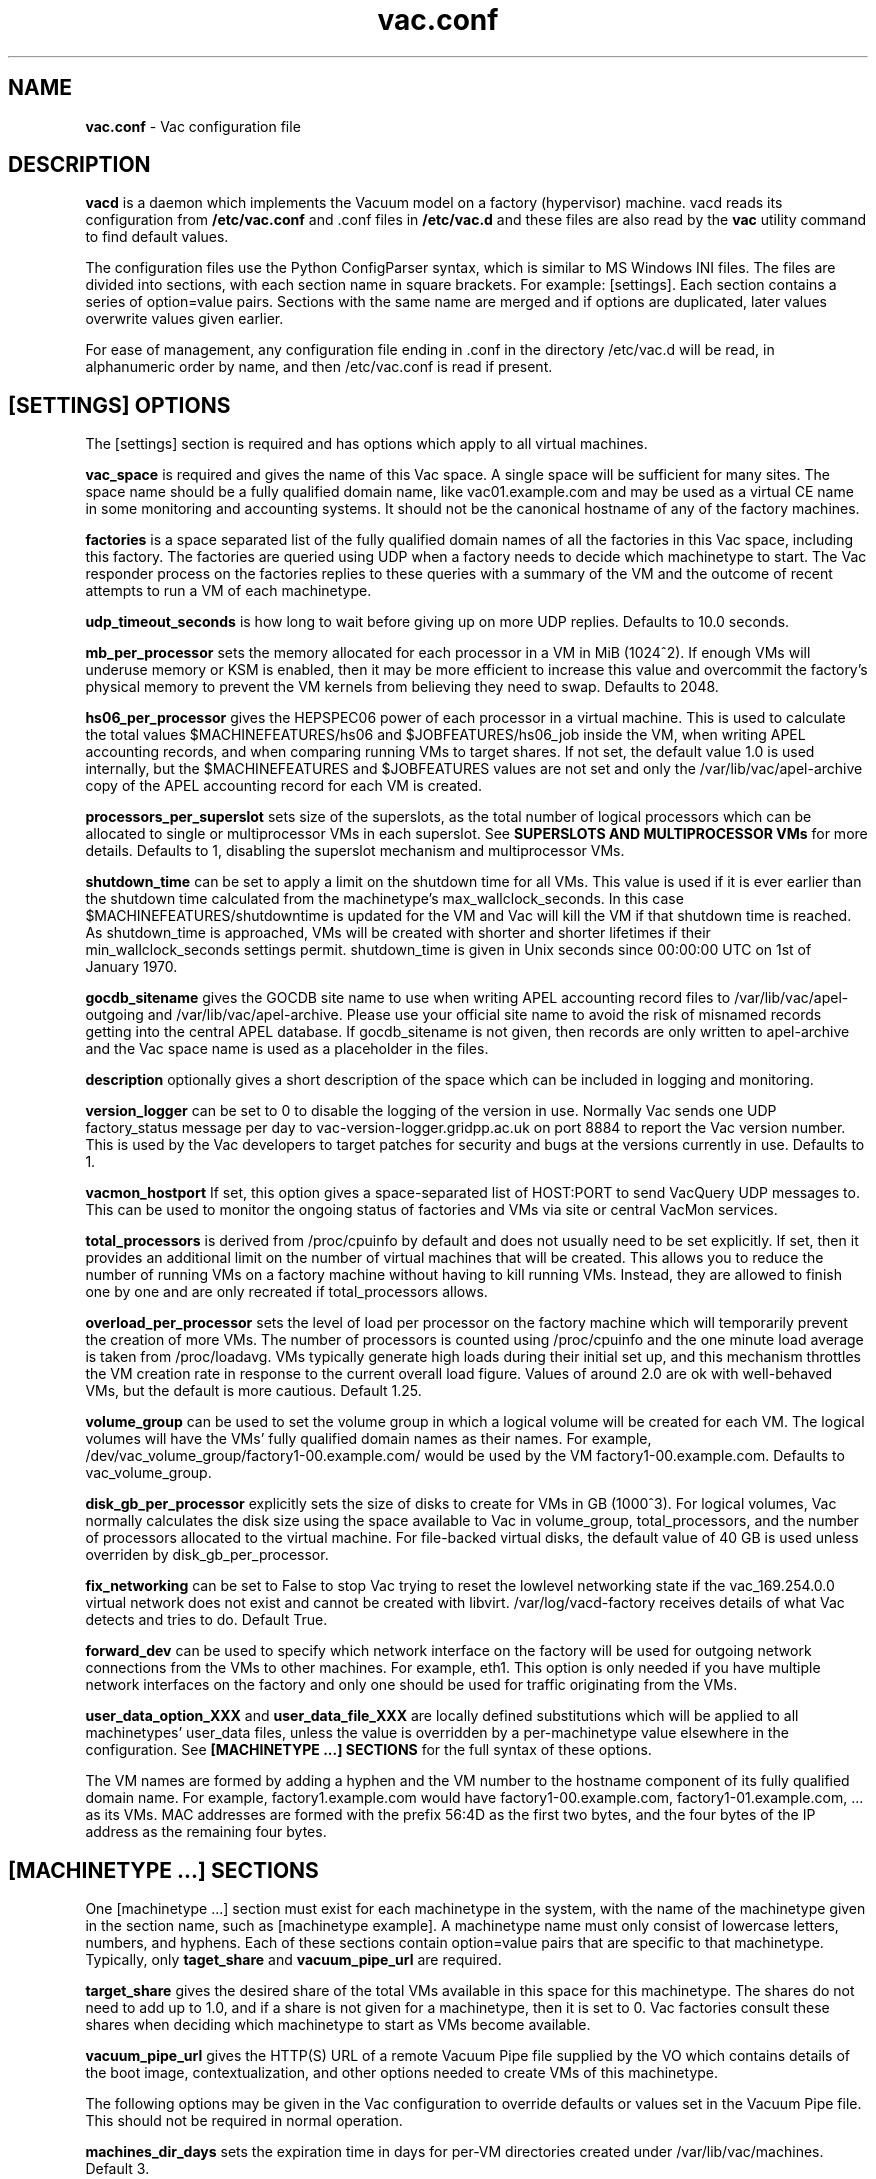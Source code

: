 .TH vac.conf 5 "Nov 2015" "vac.conf" "Vac Manual"
.SH NAME
.B vac.conf
\- Vac configuration file
.SH DESCRIPTION
.B vacd
is a daemon which implements the Vacuum model on a factory (hypervisor)
machine. vacd reads its configuration from
.B /etc/vac.conf
and .conf files in
.B /etc/vac.d
and these files are also read by the
.B vac
utility command to find default values.

The configuration files use the Python ConfigParser syntax, which is similar
to MS Windows INI files. The files are divided into sections, with each section
name in square brackets. For example: [settings]. Each section contains
a series of option=value pairs. Sections with the same name are merged
and if options are duplicated, later values overwrite values given
earlier.

For ease of management, any configuration file ending in .conf in the
directory /etc/vac.d will be read, in 
alphanumeric order by name, and then /etc/vac.conf is read if present. 

.SH [SETTINGS] OPTIONS

The [settings] section is required and has options which apply to all virtual
machines. 

.B vac_space
is required and gives the name of this Vac space. A single space will be
sufficient for many sites. The space name should be a fully qualified domain
name, like vac01.example.com and may be used as a virtual CE name in some
monitoring and accounting systems. It should not be the canonical hostname
of any of the factory machines.

.B factories
is a space separated list of the fully qualified domain names of all
the factories in this Vac space, including this factory. The factories are
queried using UDP when a factory needs to decide which machinetype to start.
The Vac responder process on the factories replies to these queries with
a summary of the VM and the outcome of recent attempts to run a VM of each
machinetype.

.B udp_timeout_seconds
is how long to wait before giving up on more UDP replies. Defaults to 10.0
seconds.

.B mb_per_processor
sets the memory allocated for each processor in a VM in MiB (1024^2).
If enough VMs will underuse memory or KSM is enabled, then it may be more
efficient to increase this value and overcommit the factory's physical
memory to prevent the VM kernels from believing they need to swap.
Defaults to 2048.

.B hs06_per_processor
gives the HEPSPEC06 power of each processor in a virtual machine. This is used
to calculate the total values $MACHINEFEATURES/hs06 and $JOBFEATURES/hs06_job
inside the VM, when writing APEL accounting records, and when comparing running
VMs to target shares. If not set, the default value 1.0 is used internally, but
the $MACHINEFEATURES and $JOBFEATURES values are not set and only the 
/var/lib/vac/apel-archive copy of the APEL accounting record for each VM is 
created.

.B processors_per_superslot
sets size of the superslots, as the total number of logical processors which
can be allocated to single or multiprocessor VMs in each superslot. See 
.B SUPERSLOTS AND MULTIPROCESSOR VMs
for more details. Defaults to 1, 
disabling the superslot mechanism and multiprocessor VMs.

.B shutdown_time
can be set to apply a limit on the shutdown time for all VMs. This value is 
used if it is ever earlier than the shutdown time calculated from the 
machinetype's max_wallclock_seconds. In this case $MACHINEFEATURES/shutdowntime
is updated for the VM and Vac will kill the VM if that shutdown time is
reached. As shutdown_time is approached, VMs will be created with shorter
and shorter lifetimes if their min_wallclock_seconds settings permit.
shutdown_time is given in Unix seconds since 00:00:00 UTC on 1st of January
1970.

.B gocdb_sitename
gives the GOCDB site name to use when writing APEL 
accounting record files to /var/lib/vac/apel-outgoing and 
/var/lib/vac/apel-archive. Please use your official site name to avoid
the risk of misnamed records getting into the central APEL database.
If gocdb_sitename is not given, then records are only written to 
apel-archive and the Vac space name is used as a placeholder in the 
files.

.B description
optionally gives a short description of the space which can be included
in logging and monitoring.

.B version_logger
can be set to 0 to disable the logging of the version in use. Normally
Vac sends one UDP factory_status message per day to 
vac-version-logger.gridpp.ac.uk on port 8884 to report the Vac
version number. This is used by the Vac developers to target patches for
security and bugs at the versions currently in use. Defaults to 1.

.B vacmon_hostport
If set, this option gives a space-separated list of HOST:PORT to send 
VacQuery UDP messages to. This can be used to monitor the ongoing status
of factories and VMs via site or central VacMon services.

.B total_processors
is derived from /proc/cpuinfo by default and does not usually need to be 
set explicitly. If set, then it provides an additional limit on the number 
of virtual machines that will be created. This allows you to reduce the 
number of running VMs on a factory machine without having to kill running 
VMs. Instead, they are allowed to finish one by one and are only recreated
if total_processors allows.

.B overload_per_processor
sets the level of load per processor on the factory machine which will 
temporarily prevent the creation of more VMs. The number of processors is
counted using /proc/cpuinfo and the one minute load average is taken from 
/proc/loadavg. VMs typically generate high loads during their initial
set up, and this mechanism throttles the VM creation rate in response
to the current overall load figure. Values of around 2.0 are ok
with well-behaved VMs, but the default is more cautious. Default 1.25.

.B volume_group
can be used to set the volume group in which a logical volume will
be created for each VM. The logical volumes will have the
VMs' fully qualified domain names as their names. For example, 
/dev/vac_volume_group/factory1-00.example.com/ would be used by the VM
factory1-00.example.com. Defaults to vac_volume_group.

.B disk_gb_per_processor
explicitly sets the size of disks to create for VMs in GB (1000^3). For
logical volumes, Vac normally calculates the disk size using the space 
available to Vac in volume_group, total_processors, and the number of 
processors allocated to the virtual machine. For file-backed virtual 
disks, the default value of 40 GB is used unless overriden by 
disk_gb_per_processor.

.B fix_networking
can be set to False to stop Vac trying to reset the lowlevel networking
state if the vac_169.254.0.0 virtual network does not exist and cannot
be created with libvirt. /var/log/vacd-factory receives details of what
Vac detects and tries to do. Default True.

.B forward_dev
can be used to specify which network interface on the factory will be
used for outgoing network connections from the VMs to other machines.
For example, eth1. This option is only needed if you have multiple 
network interfaces on the factory and only one should be used for traffic
originating from the VMs.

.B user_data_option_XXX
and
.B user_data_file_XXX
are locally defined substitutions which will be applied to all machinetypes'
user_data files, unless the value is overridden by a per-machinetype
value elsewhere in the configuration. See 
.B [MACHINETYPE ...] SECTIONS
for the full syntax of these options.

The VM names are formed by
adding a hyphen and the VM number to the hostname component of its fully
qualified domain name. For example, factory1.example.com would have
factory1-00.example.com, factory1-01.example.com, ... as its VMs. MAC
addresses are formed with the prefix 56:4D as the first two bytes, and
the four bytes of the IP address as the remaining four bytes. 

.SH [MACHINETYPE ...] SECTIONS

One [machinetype ...] section must exist for each machinetype in the system, with
the name of the machinetype given in the section name, such as [machinetype example].
A machinetype name must only consist of lowercase letters, numbers, and hyphens.
Each of these sections contain option=value pairs that are specific to 
that machinetype. Typically, only 
.B taget_share
and
.B vacuum_pipe_url
are required. 

.B target_share
gives the desired share of the total VMs available in this space for this
machinetype. The shares do not need to add up to 1.0, and if a share is not given
for a machinetype, then it is set to 0. Vac factories consult these shares
when deciding which machinetype to start as VMs become available.

.B vacuum_pipe_url
gives the HTTP(S) URL of a remote Vacuum Pipe file supplied by the VO which 
contains details of the boot image, contextualization, and other options 
needed to create VMs of this machinetype. 

The following options may be given in the Vac configuration to override defaults
or values set in the Vacuum Pipe file. This should not be required in normal 
operation.

.B machines_dir_days
sets the expiration time in days for per-VM directories created under
/var/lib/vac/machines. Default 3.

.B backoff_seconds
is the delay after a VM of this machinetype aborts. If a VM aborts, then no new
VMs of this type will be created for this amount of time. This can be used 
to prevent the unnecessary creation of many VMs when no work is available,
and avoid overloading the matcher or task queue of the VO. 

.B fizzle_seconds
is used in three places within the backoff procedure and in two
other parts of Vac:
.br
(1) First, if a VM finishes
without producing a shutdown message code and has lasted less than 
fizzle_seconds, then it is treated as aborted. 
.br
(2) Secondly, after the 
backoff_seconds time has expired for a VM abort, once at least one VM has
been started in this Vac space, then no more new VMs can be started for 
another fizzle_seconds. 
.br
(3) Thirdly, these new VMs are identified because
they are still in the starting phase of creating files, or because they
have been running for less than fizzle_seconds. 
.br
(4) Additionally, when writing the accounting log files, any VMs which run for 
less than fizzle_seconds are excluded. 
.br
(5) Finally, the heartbeat file
checking is only carried out once an initial period of fizzle_seconds
has passed.

.B max_wallclock_seconds
gives the maximum lifetime of a VM. Vac will set 
$MACHINEFEATURES/shutdowntime for the VM using this value to 
communicate it to the VM. Vac will destroy the VM if it is still
running after this amount of time. Default 86400.

.B min_wallclock_seconds
gives the minimum remaining time required when creating a VM. This
can be used to stop Vac creating VMs with short lifetimes when
shutdown_time has been set or when building superslots. Default 
max_wallclock_seconds.

.B min_processors
and
.B max_processors
give the minimum and maximum number of logical processors which can be 
allocated to VMs of this type when they are created.

.B accounting_fqan
is used to specify a FQAN to include when writing APEL accounting 
records, to associate usage with particular experiments.

.B machine_model
is required and tells Vac how to configure the virtual hardware seen by
the VMs of this machinetype. Currently cernvm3 or vm-raw. Default cernvm3.

.B heartbeat_file
allows the machinetype to nominate a file which will be created in 
$JOBOUTPUTS before fizzle_seconds has passed. If this file is
not created by then and maintained for the lifetime of the VM, the 
VM will be destroyed.

.B heartbeat_seconds
gives the frequency at which the heartbeat_file must be updated after
fizzle_seconds has passed. If the file is not updated for 
heartbeat_seconds then the VM will be destroyed. If heartbeat_seconds
is 0, then only the existence of the file will be checked. Default 0.

.B image_signing_dn
is used to specify a regular expression to match the DN of an X.509
certificate used to verify the authenticity of the root image. Vac
attempts to obtain the certificate and signature from a CernVM Signature 
Block at the end of the image file, verifies the
certificate using the CA files in /etc/grid-security/certificates, and
compares the certificate DN to image_signing_dn. If this option is
given, all these verification steps must be satisified for the image
to be used. As of 2016, CernVM images are signed with a DN matching
the regular expression /CN=cvm-sign01\\.cern\\.ch$

.B root_device
is the device name exposed to the VM that is associated with the root
disk image. Default vda.

.B scratch_device
is the device name exposed to the VM that is associated with a scratch
logical volume in the vm-raw model. Ignored for CernVM. Default vdb.

.B legacy_proxy
can be set to True to generate Globus legacy proxies rather than RFC 3820
proxies. Default False.

.B user_data_proxy
set to true causes the files x509cert.pem and x509key.pem in the 
machinetype's subdirectory of /var/lib/vac/machinetypes to be used 
to make a limited X.509 proxy. The two files can be
identical if desired, and the X.509 certificate and RSA private key
will be extracted from the files as appropriate. (Note that this location
is one level about the files subdirectory in which the following options
look by default.)

For the remaining options, if the file name begins with '/', then it
will be used as an absolute path; otherwise the path will be interpreted
relative to the files subdirectory of the machinetype's subdirectory of 
/var/lib/vac/machinetypes .
For values supplied in a remote Vacuum Pipe file, only filenames without
'/' characters and HTTP(S) URLs are allowed.

.B root_image
is the path to the image file from which the VM will boot. With the
cernvm3 machine_model, this can also be a remote HTTP or HTTPS URL which Vac 
will cache in /var/lib/vac/imagecache. The remote server must supply a
Last-Modified timestamp and Vac will re-request the image each time a 
VM starts using an If-Modified-Since request to minimise network load.
Alternatively, the images may be files in the local filesystem.
With cernvm3 machine_model, the files are ISO CDROM-style boot images; 
with the cernvm2 machine_model, they are the root hard disk image itself.

.B root_public_key
is the file name of a public key supplied to the contextualization which
will be allowed root ssh access. Setting this option to 
/root/.ssh/id_rsa.pub will give access from the factory machine.

.B user_data
is the path of a contextualization file provided by the VO and perhaps 
modified by the site. If the path is a remote HTTP or HTTPS URL, Vac
will fetch it over the network each time a VM is started. However the
file is obtained, Vac will apply a series of default and locally defined 
##user_data___## substitutions to it. See USER_DATA SUBSTITUTIONS below
for a list of the default substitutions.

.B user_data_option_XXX
and
.B user_data_file_XXX
are locally defined substitutions which will be applied to the user_data
file before the VM is started. user_data_option_XXX takes the string to 
be substituted. user_data_file_XXX takes the relative or absolute path to
a file whose contents will be substituted for the pattern in the 
user_data file.

.SH USER_DATA SUBSTITUTIONS

Before the user_data file is used in starting a VM, several pattern based
substitutions are performed by Vac. These patterns are in the form
##user_data___##. String values given to the option user_data_option_XXX
replace patterns of the form ##user_data_option_XXX##. The contents of
the files given to user_data_file_XXX options also replace patterns of the
form ##user_data_option_XXX##. In both cases XXX are arbitrary strings 
consisting of letters, numbers, and underscores.

The pattern ##user_data_option_x509_proxy## is replaced by the proxy created
if the user_data_proxy_cert and user_data_proxy_key options are given.

In addition, the following substitutions are performed automatically by
Vac using data it holds internally:

.br
.B ##user_data_uuid##
is the UUID assigned to the VM by Vac.
.br
.B ##user_data_space##
is the Vac space name.
.br
.B ##user_data_url##
is the HTTP(S) from which the user_data template was obtained. Only given if
the template was retrieved by HTTP(S) rather from a local path.
.br
.B ##user_data_machinefeatures_url##
and
.B ##user_data_jobfeatures_url##
and
.B ##user_data_joboutputs_url##
are the values of $MACHINEFEATURES, $JOBFEATURES, and $JOBOUTPUTS to set
within the VM.
.br
.B ##user_data_machinetype## 
and 
.B ##user_data_vmtype## 
(deprecated) 
are the name of the machinetype of this VM.
.br
.B ##user_data_machine_hostname## 
and
.B ##user_data_vm_hostname## 
(deprecated) 
are the hostname given to the VM by Vac.
.br
.B ##user_data_manager_version## 
and 
.B ##user_data_vmlm_version## 
(deprecated) 
have the form "Vac v.v.v" where v.v.v is the Vac version.
.br
.B ##user_data_manager_hostname##
and 
.B ##user_data_vmlm_hostname##
(deprecated) 
are the hostname of the Vac factory machine.

.SH SUPERSLOTS AND MULTIPROCESSOR VMs

By setting processors_per_superslot in [settings] to a value greater than
one, Vac will attempt to create VMs in groups with the same finishing time.
This causes groups of processors to become available at the same time
which enables the creation of VMs which require multiple virtual 
CPUs. When creating these VMs, the max_processors and min_processors values
from the relevant machinetype section determine the VM's requirements.
The min_wallclock_seconds value is used to determine whether there is 
sufficient time left to create a VM of that machinetype. max_wallclock_seconds
determines whether a sufficiently long-lived VM can be created to match the
superslot.

.sh VACUUM PIPES

If 
.B vacuum_pipe_url 
is given within a machinetype as described above, then the corresponding
file is fetched via HTTP(S) and used to obtain default values supplied by
the VO associated with that machinetype. The following options are 
supported within Vacuum Pipe files:
.B accounting_fqan, backoff_seconds, fizzle_seconds, heartbeat_file,
.B heartbeat_seconds, image_signing_dn, legacy_proxy, machine_model,
.B max_processors, max_wallclock_seconds, min_processors, 
.B min_wallclock_seconds, root_device, root_image, scratch_device,
.B user_data, user_data_option_XXXX, user_data_file_XXXX,
.B user_data_proxy.
In addition 
.B cache_seconds
in the Vacuum Pipe file sets the maximum time the file may be cached,
and defaults to 3600 seconds if not set or the file has never been
fetched successfully. As explained above, options referring to files
on the VM factory may not specify filesystem paths if obtained from
Vacuum Pipe file: only filenames within the 
/var/lib/vac/machinetypes/MACHINETYPE/files directory are acceptable.

.SH AUTHOR
Andrew McNab <Andrew.McNab@cern.ch>

More about Vac: http://www.gridpp.ac.uk/vac/
.SH "SEE ALSO"
.BR vacd(8), 
.BR vac(1),
.BR check-vacd(8)
